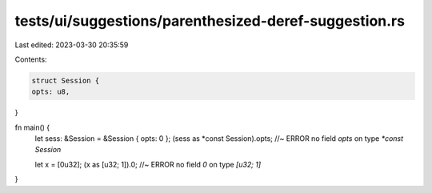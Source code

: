 tests/ui/suggestions/parenthesized-deref-suggestion.rs
======================================================

Last edited: 2023-03-30 20:35:59

Contents:

.. code-block:: rs

    struct Session {
    opts: u8,
}

fn main() {
    let sess: &Session = &Session { opts: 0 };
    (sess as *const Session).opts; //~ ERROR no field `opts` on type `*const Session`

    let x = [0u32];
    (x as [u32; 1]).0; //~ ERROR no field `0` on type `[u32; 1]`
}


